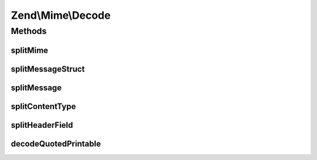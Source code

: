 .. Mime/Decode.php generated using docpx on 01/30/13 03:32am


Zend\\Mime\\Decode
==================

Methods
+++++++

splitMime
---------

.. function:: splitMime()


    Explode MIME multipart string into separate parts
    
    Parts consist of the header and the body of each MIME part.

    :param string: raw body of message
    :param string: boundary as found in content-type

    :rtype: array parts with content of each part, empty if no parts found

    :throws: Exception\RuntimeException 



splitMessageStruct
------------------

.. function:: splitMessageStruct()


    decodes a mime encoded String and returns a
    struct of parts with header and body

    :param string: raw message content
    :param string: boundary as found in content-type
    :param string: EOL string; defaults to {@link Zend_Mime::LINEEND}

    :rtype: array|null parts as array('header' => array(name => value), 'body' => content), null if no parts found

    :throws: Exception\RuntimeException 



splitMessage
------------

.. function:: splitMessage()


    split a message in header and body part, if no header or an
    invalid header is found $headers is empty
    
    The charset of the returned headers depend on your iconv settings.

    :param string|Headers: raw message with header and optional content
    :param Headers: output param, headers container
    :param string: output param, content of message
    :param string: EOL string; defaults to {@link Zend_Mime::LINEEND}
    :param bool: enable strict mode for parsing message

    :rtype: null 



splitContentType
----------------

.. function:: splitContentType()


    split a content type in its different parts

    :param string: content-type
    :param string: the wanted part, else an array with all parts is returned

    :rtype: string|array wanted part or all parts as array('type' => content-type, partname => value)



splitHeaderField
----------------

.. function:: splitHeaderField()


    split a header field like content type in its different parts

    :param string: header field
    :param string: the wanted part, else an array with all parts is returned
    :param string: key name for the first part

    :rtype: string|array wanted part or all parts as array($firstName => firstPart, partname => value)

    :throws: Exception\RuntimeException 



decodeQuotedPrintable
---------------------

.. function:: decodeQuotedPrintable()


    decode a quoted printable encoded string
    
    The charset of the returned string depends on your iconv settings.

    :param string: encoded string

    :rtype: string decoded string



